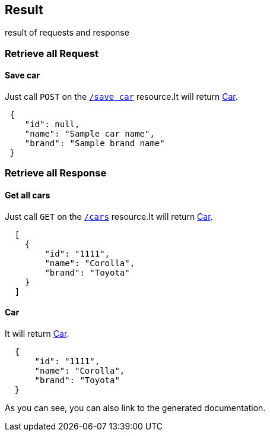 == Result

result of requests and response

=== Retrieve all Request

==== Save car

Just call `POST` on the `link:#_savecarusingpost[/save car]` resource.It will return link:#_car_entity[Car].

[source,json]
----
 {
    "id": null,
    "name": "Sample car name",
    "brand": "Sample brand name"
 }

----

=== Retrieve all Response

==== Get all cars

Just call `GET` on the `link:#_getcarsusingget[/cars]` resource.It will return link:#_car_entity[Car].

[source,json]
----
  [
    {
        "id": "1111",
        "name": "Corolla",
        "brand": "Toyota"
    }
  ]
----

==== Car

It will return link:#_car_entity[Car].

[source,json]
----
  {
      "id": "1111",
      "name": "Corolla",
      "brand": "Toyota"
  }

----

As you can see, you can also link to the generated documentation.